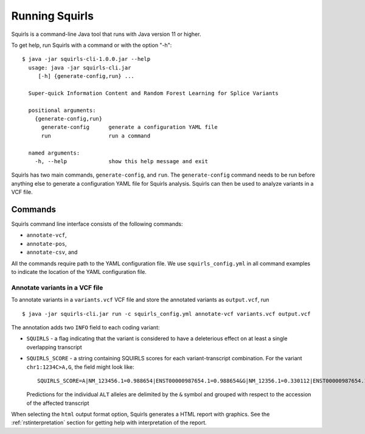 .. _rstrunning:

===============
Running Squirls
===============

Squirls is a command-line Java tool that runs with Java version 11 or higher.

To get help, run Squirls with a command or with the option "-h": ::

  $ java -jar squirls-cli-1.0.0.jar --help
    usage: java -jar squirls-cli.jar
       [-h] {generate-config,run} ...

    Super-quick Information Content and Random Forest Learning for Splice Variants

    positional arguments:
      {generate-config,run}
        generate-config      generate a configuration YAML file
        run                  run a command

    named arguments:
      -h, --help             show this help message and exit

Squirls has two main commands, ``generate-config``, and ``run``. The ``generate-config`` command needs to be run before
anything else to generate a configuration YAML file for Squirls analysis. Squirls can then be used to analyze variants in
a VCF file.


Commands
~~~~~~~~

Squirls command line interface consists of the following commands:

- ``annotate-vcf``,
- ``annotate-pos``,
- ``annotate-csv``, and

All the commands require path to the YAML configuration file. We use ``squirls_config.yml`` in all command examples to
indicate the location of the YAML configuration file.

Annotate variants in a VCF file
^^^^^^^^^^^^^^^^^^^^^^^^^^^^^^^

To annotate variants in a ``variants.vcf`` VCF file and store the annotated variants as ``output.vcf``, run ::

  $ java -jar squirls-cli.jar run -c squirls_config.yml annotate-vcf variants.vcf output.vcf

The annotation adds two ``INFO`` field to each coding variant:

- ``SQUIRLS`` - a flag indicating that the variant is considered to have a deleterious effect on at least a single
  overlapping transcript
- ``SQUIRLS_SCORE`` - a string containing SQUIRLS scores for each variant-transcript combination. For the variant
  ``chr1:1234C>A,G``, the field might look like::

    SQUIRLS_SCORE=A|NM_123456.1=0.988654|ENST00000987654.1=0.988654&G|NM_12356.1=0.330112|ENST00000987654.1=0.330112.

  Predictions for the individual ``ALT`` alleles are delimited by the ``&`` symbol and grouped with respect to the
  accession of the affected transcript

When selecting the ``html`` output format option, Squirls generates a HTML report with graphics. See the
:ref:`rstinterpretation` section for getting help with interpretation of the report.

